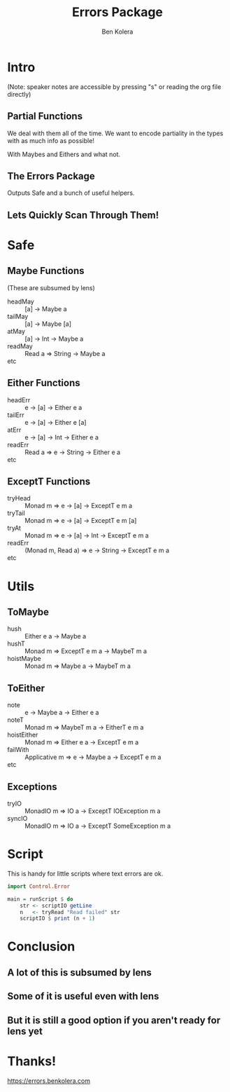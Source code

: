 #+OPTIONS: num:nil toc:nil reveal_slide_number:nil
#+REVEAL_TRANS: default
#+REVEAL_THEME: sky
#+Title: Errors Package
#+Author: Ben Kolera
#+Email: @benkolera
#+REVEAL_ROOT: ./reveal.js/
#+REVEAL_TITLE_SLIDE_BACKGROUND:./images/computersaysno.jpg
#+REVEAL_PLUGINS: (highlight notes)
#+REVEAL_EXTRA_CSS:custom.css

* Intro
 (Note: speaker notes are accessible by pressing "s" or reading the org file directly)
** Partial Functions
   We deal with them all of the time. We want to encode partiality in the types
   with as much info as possible!

   #+ATTR_REVEAL: :frag (appear)
   With Maybes and Eithers and what not.
** The Errors Package
   Outputs Safe and a bunch of useful helpers.
** Lets Quickly Scan Through Them!
* Safe
** Maybe Functions
   (These are subsumed by lens)
   #+ATTR_REVEAL: :frag (appear)
   - headMay :: [a] -> Maybe a
   - tailMay :: [a] -> Maybe [a]
   - atMay   :: [a] -> Int -> Maybe a
   - readMay :: Read a => String -> Maybe a
   - etc ::
** Either Functions
   #+ATTR_REVEAL: :frag (appear)
   - headErr :: e -> [a] -> Either e a
   - tailErr :: e -> [a] -> Either e [a]
   - atErr   :: e -> [a] -> Int -> Either e a
   - readErr :: Read a => e -> String -> Either e a
   - etc ::
** ExceptT Functions
   #+ATTR_REVEAL: :frag (appear)
   - tryHead :: Monad m => e -> [a] -> ExceptT e m a
   - tryTail :: Monad m => e -> [a] -> ExceptT e m [a]
   - tryAt   :: Monad m => e -> [a] -> Int -> ExceptT e m a
   - readErr :: (Monad m, Read a) => e -> String -> ExceptT e m a
   - etc ::
* Utils
** ToMaybe
   #+ATTR_REVEAL: :frag (appear)
   - hush :: Either e a -> Maybe a
   - hushT :: Monad m => ExceptT e m a -> MaybeT m a
   - hoistMaybe :: Monad m => Maybe a -> MaybeT m a
** ToEither
   #+ATTR_REVEAL: :frag (appear)
   - note :: e -> Maybe a -> Either e a
   - noteT :: Monad m => MaybeT m a -> EitherT e m a
   - hoistEither :: Monad m => Either e a -> ExceptT e m a
   - failWith :: Applicative m => e -> Maybe a -> ExceptT e m a
   - etc ::
** Exceptions
   #+ATTR_REVEAL: :frag (appear)
   - tryIO :: MonadIO m => IO a -> ExceptT IOException m a
   - syncIO :: MonadIO m => IO a -> ExceptT SomeException m a
* Script
  This is handy for little scripts where text errors are ok.
  #+BEGIN_SRC haskell
import Control.Error

main = runScript $ do
    str <- scriptIO getLine
    n   <- tryRead "Read failed" str
    scriptIO $ print (n + 1)
  #+END_SRC
* Conclusion
** A lot of this is subsumed by lens
** Some of it is useful even with lens
** But it is still a good option if you aren't ready for lens yet
* Thanks!
  https://errors.benkolera.com
